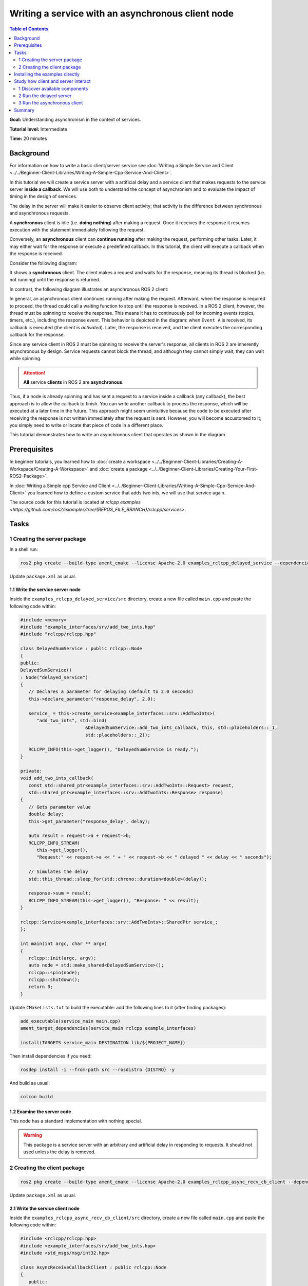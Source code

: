 
Writing a service with an asynchronous client node
==================================================

.. contents:: Table of Contents
   :depth: 2
   :local:

**Goal:** Understanding asynchronism in the context of services.

**Tutorial level:** Intermediate

**Time:** 20 minutes

Background
----------

For information on how to write a basic client/server service see :doc:`Writing a Simple Service and Client <../../Beginner-Client-Libraries/Writing-A-Simple-Cpp-Service-And-Client>`.

In this tutorial we will create a service server with a artificial delay and a service client that makes requests to the service server **inside a callback**.
We will use both to understand the concept of asynchronism and to evaluate the impact of timing in the design of services.

The delay in the server will make it easier to observe client activity; that activity is the difference between synchronous and asynchronous requests.

A **synchronous** client is idle (i.e. **doing nothing**) after making a request.
Once it receives the response it resumes execution with the statement immediately following the request.

Conversely, an **asynchronous** client can **continue running** after making the request, performing other tasks.
Later, it may either wait for the response or execute a predefined callback.
In this tutorial, the client will execute a callback when the response is received.

Consider the following diagram:

.. mermaid::

   sequenceDiagram
      participant Client
      participant Server

      Client ->> Server : Send Sync Request
      activate Server
      Note left of Client: Waiting for Response
      Server -->> Client : Return Response
      deactivate Server


It shows a **synchronous** client.
The client makes a request and waits for the response, meaning its thread is blocked (i.e. not running) until the response is returned.

In contrast, the following diagram illustrates an asynchronous ROS 2 client:

.. In the definition diagram there is an invisible interaction, in white color, otherwise the activation bar could not be deactivated.

.. mermaid::

   sequenceDiagram

   participant Other
   participant Client
   participant Server

   Client ->> Server : Send Async Request
   Note left of Client: Client is spinning
   activate Server
   Note right of Server: Server is running the callback
   Other ->> Client : Incoming Event A
   activate Client
   Note left of Client: Client is running Event A callback
   deactivate Client
   Note left of Client: Client is spinning
   Server -->> Client : Return Response
   deactivate Server
   activate Client
   Note left of Client: Client is running receive callback
   deactivate Client
   Note left of Client: Client is spinning


In general, an asynchronous client continues running after making the request.
Afterward, when the response is required to proceed, the thread could call a waiting function to stop until the response is received.
In a ROS 2 client, however, the thread must be spinning to receive the response.
This means it has to continuously poll for incoming events (topics, timers, etc.), including the response event.
This behavior is depicted in the diagram: when ``Event A`` is received, its callback is executed (the client is *activated*).
Later, the response is received, and the client executes the corresponding callback for the response.

Since any service client in ROS 2 must be spinning to receive the server's response, all clients in ROS 2 are inherently asynchronous by design.
Service requests cannot block the thread, and although they cannot simply wait, they can wait while spinning.

.. attention::

   **All** service **clients** in ROS 2 are **asynchronous**.

Thus, if a node is already spinning and has sent a request to a service inside a callback (any callback), the best approach is to allow the callback to finish.
You can write another callback to process the response, which will be executed at a later time in the future.
This approach might seem unintuitive because the code to be executed after receiving the response is not written immediately after the request is sent.
However, you will become accustomed to it; you simply need to write or locate that piece of code in a different place.

This tutorial demonstrates how to write an asynchronous client that operates as shown in the diagram.

Prerequisites
-------------

In beginner tutorials, you learned how to :doc:`create a workspace <../../Beginner-Client-Libraries/Creating-A-Workspace/Creating-A-Workspace>` and :doc:`create a package <../../Beginner-Client-Libraries/Creating-Your-First-ROS2-Package>`.

In :doc:`Writing a Simple cpp Service and Client <../../Beginner-Client-Libraries/Writing-A-Simple-Cpp-Service-And-Client>` you learned how to define a custom service that adds two ints, we will use that service again.

The source code for this tutorial is located at `rclcpp examples <https://github.com/ros2/examples/tree/{REPOS_FILE_BRANCH}/rclcpp/services>`.

Tasks
------

1 Creating the server package
^^^^^^^^^^^^^^^^^^^^^^^^^^^^^

In a shell run:

.. code-block:: bash

   ros2 pkg create --build-type ament_cmake --license Apache-2.0 examples_rclcpp_delayed_service --dependencies rclcpp example_interfaces

Update ``package.xml`` as usual.

1.1 Write the service server node
~~~~~~~~~~~~~~~~~~~~~~~~~~~~~~~~~~

Inside the ``examples_rclcpp_delayed_service/src`` directory, create a new file called ``main.cpp`` and paste the following code within:

.. code-block:: C++

   #include <memory>
   #include "example_interfaces/srv/add_two_ints.hpp"
   #include "rclcpp/rclcpp.hpp"

   class DelayedSumService : public rclcpp::Node
   {
   public:
   DelayedSumService()
   : Node("delayed_service")
   {
      // Declares a parameter for delaying (default to 2.0 seconds)
      this->declare_parameter("response_delay", 2.0);

      service_ = this->create_service<example_interfaces::srv::AddTwoInts>(
         "add_two_ints", std::bind(
                           &DelayedSumService::add_two_ints_callback, this, std::placeholders::_1,
                           std::placeholders::_2));

      RCLCPP_INFO(this->get_logger(), "DelayedSumService is ready.");
   }

   private:
   void add_two_ints_callback(
      const std::shared_ptr<example_interfaces::srv::AddTwoInts::Request> request,
      std::shared_ptr<example_interfaces::srv::AddTwoInts::Response> response)
   {
      // Gets parameter value
      double delay;
      this->get_parameter("response_delay", delay);

      auto result = request->a + request->b;
      RCLCPP_INFO_STREAM(
         this->get_logger(),
         "Request:" << request->a << " + " << request->b << " delayed " << delay << " seconds");

      // Simulates the delay
      std::this_thread::sleep_for(std::chrono::duration<double>(delay));

      response->sum = result;
      RCLCPP_INFO_STREAM(this->get_logger(), "Response: " << result);
   }

   rclcpp::Service<example_interfaces::srv::AddTwoInts>::SharedPtr service_;
   };

   int main(int argc, char ** argv)
   {
      rclcpp::init(argc, argv);
      auto node = std::make_shared<DelayedSumService>();
      rclcpp::spin(node);
      rclcpp::shutdown();
      return 0;
   }


Update ``CMakeLists.txt`` to build the executable: add the following lines to it (after finding packages):

.. code-block:: console

   add_executable(service_main main.cpp)
   ament_target_dependencies(service_main rclcpp example_interfaces)

   install(TARGETS service_main DESTINATION lib/${PROJECT_NAME})


Then install dependencies if you need:

.. code-block:: bash

   rosdep install -i --from-path src --rosdistro {DISTRO} -y


And build as usual:

.. code-block:: bash

   colcon build


1.2 Examine the server code
~~~~~~~~~~~~~~~~~~~~~~~~~~~

This node has a standard implementation with nothing special.

.. warning::

   This package is a service server with an arbitrary and artificial delay in responding to requests.
   It should not used unless the delay is removed.

2 Creating the client package
^^^^^^^^^^^^^^^^^^^^^^^^^^^^^

.. code-block:: bash

   ros2 pkg create --build-type ament_cmake --license Apache-2.0 examples_rclcpp_async_recv_cb_client --dependencies rclcpp example_interfaces


Update ``package.xml`` as usual.

2.1 Write the service client node
~~~~~~~~~~~~~~~~~~~~~~~~~~~~~~~~~~

Inside the ``examples_rclcpp_async_recv_cb_client/src`` directory, create a new file called ``main.cpp`` and paste the following code within:

.. code-block:: C++

   #include <rclcpp/rclcpp.hpp>
   #include <example_interfaces/srv/add_two_ints.hpp>
   #include <std_msgs/msg/int32.hpp>

   class AsyncReceiveCallbackClient : public rclcpp::Node
   {
      public:
      AsyncReceiveCallbackClient()
      : Node("examples_rclcpp_async_recv_cb_client")
      {
         // Create AddTwoInts client
         client_ = this->create_client<example_interfaces::srv::AddTwoInts>("add_two_ints");

         // Wait until service is avaible
         while (!client_->wait_for_service(std::chrono::seconds(1))) {
            RCLCPP_ERROR(this->get_logger(), "Service is not available, trying again after 1 second");
         }

         // Create a subcription to an input topic
         subscription_ = this->create_subscription<std_msgs::msg::Int32>(
            "input_topic", 10,
            std::bind(&AsyncReceiveCallbackClient::topic_callback, this, std::placeholders::_1));

         // Create a publisher for broadcasting the result
         publisher_ = this->create_publisher<std_msgs::msg::Int32>("output_topic", 10);

         RCLCPP_INFO(this->get_logger(), "DelayedSumClient Initialized.");
      }

      private:
      void topic_callback(const std::shared_ptr<std_msgs::msg::Int32> msg)
      {
         RCLCPP_INFO(this->get_logger(), "Received %d at topic.", msg->data);
         if (msg->data >= 0) {
            RCLCPP_INFO(this->get_logger(), "  Input topic is %d >= 0. Requesting sum...", msg->data);

            // Create request to sum msg->data + 100
            auto request = std::make_shared<example_interfaces::srv::AddTwoInts::Request>();
            request->a   = msg->data;
            request->b   = 100;

            // Calls the service and bind the callback to receive response (not blocking!)
            auto future_result = client_->async_send_request(
               request,
               std::bind(
                  &AsyncReceiveCallbackClient::handle_service_response, this, std::placeholders::_1));
         } else {
            RCLCPP_INFO(this->get_logger(), "  Input topic is %d < 0. No request is sent", msg->data);
         }
      }

      // Callback to receive response (call inside the spinning method like any other callback)
      void handle_service_response(
         rclcpp::Client<example_interfaces::srv::AddTwoInts>::SharedFuture future)
      {
         auto response = future.get();
         RCLCPP_INFO(this->get_logger(), "Response: %ld", response->sum);

         // Publish response at output topic
         auto result_msg = std_msgs::msg::Int32();
         result_msg.data = response->sum;
         publisher_->publish(result_msg);
      }

      rclcpp::Client<example_interfaces::srv::AddTwoInts>::SharedPtr client_;
      rclcpp::Subscription<std_msgs::msg::Int32>::SharedPtr subscription_;
      rclcpp::Publisher<std_msgs::msg::Int32>::SharedPtr publisher_;
   };

   int main(int argc, char ** argv)
   {
      rclcpp::init(argc, argv);
      rclcpp::spin(std::make_shared<AsyncReceiveCallbackClient>());
      rclcpp::shutdown();
      return 0;
   }


Update ``CMakeLists.txt`` to build the executable: add the following lines to it (after finding packages):

.. code-block:: console

   add_executable(client_main main.cpp)
   ament_target_dependencies(client_main rclcpp std_msgs example_interfaces)

   install(TARGETS client_main DESTINATION lib/${PROJECT_NAME})

And build as usual:

.. code-block:: bash

   colcon build

2.2 Examine the client code
~~~~~~~~~~~~~~~~~~~~~~~~~~~~

The code in this node:

* Creates a service client:

   .. code-block:: C++

      client_ = this->create_client<example_interfaces::srv::AddTwoInts>("add_two_ints");

* Waits for the service server to be avaible at constructing the node object:

   .. code-block:: C++

      while (!client_->wait_for_service(std::chrono::seconds(1))) {
         RCLCPP_ERROR(this->get_logger(), "Service is not available, trying again after 1 second");
      }

* And creates a suscriber and a publisher (nothing interesting here).

The node implements two callbacks, first one is for the subcription: ``topic_callback``, the request is sent here, **inside** this callback:

.. code-block:: C++

   void topic_callback(const std::shared_ptr<std_msgs::msg::Int32> msg)
   {
      RCLCPP_INFO(this->get_logger(), "Received %d at topic.", msg->data);
      if (msg->data >= 0) {
         RCLCPP_INFO(this->get_logger(), "  Input topic is %d >= 0. Requesting sum...", msg->data);

         // Create request to sum msg->data + 100
         auto request = std::make_shared<example_interfaces::srv::AddTwoInts::Request>();
         request->a   = msg->data;
         request->b   = 100;

         // Calls the service and bind the callback to receive response (not blocking!)
         auto future_result = client_->async_send_request(
            request,
            std::bind(
               &AsyncReceiveCallbackClient::handle_service_response, this, std::placeholders::_1));
      } else {
         RCLCPP_INFO(this->get_logger(), "  Input topic is %d < 0. No request is sent", msg->data);
      }
   }

This callback checks the topic value and, if it is greater than or equal to zero, prepares a request to the service using the new topic value and 100 as arguments, and then sends the request.

Key points about ``async_send_request`` are:

* It is called inside a callback, meaning it is executed in the thread that is spinning the node.

* It is non-blocking, meaning it returns almost immediately without stopping the execution of the thread.

* It accepts a callback as an argument, ``handle_service_response``, which is where the code will *jump* when the response is received.

* There are no additional statements after the call to ``async_send_request`` in ``topic_callback``, so execution will exit this callback and return to the spinning method.

* Keep in mind that the node must be spinning to receive the server response.

* The ``future_result`` object can be ignored since the response will be handled in ``handle_service_response`` using the argument.
  However, it can also be used to track the *state* of the request if necessary.

The callback ``handle_service_response`` is for receiving the server response.
Note that, as a callback, it will be promptly executed by the node's main thread when the response is received.
This behavior is similar to what occurs with subscriptions.

The code is quite simple:

.. code-block:: C++

  void handle_service_response(
    rclcpp::Client<example_interfaces::srv::AddTwoInts>::SharedFuture future)
  {
    auto response = future.get();
    RCLCPP_INFO(this->get_logger(), "Response: %ld", response->sum);

    // Publish response at output topic
    auto result_msg = std_msgs::msg::Int32();
    result_msg.data = response->sum;
    publisher_->publish(result_msg);
  }

The response is provided in the parameter ``future``.
The actual information is retrieved in the first line and logged on the second line.
Subsequently, the response can be processed as required.
In this example, it is simply published to a topic.

.. note::

   This is the code that is executed after receiving the response, and it is **not written** immediately **below** the statement that sends the request.
   If the client were synchronous, it will be written directly **after** the statement that sends the request.

Installing the examples directly
---------------------------------

You might get the packages directly from code sources (clone the git repository in a workspace and colcon build them) or if you are using Ubuntu, and you follow the `installation instructions <https://docs.ros.org/en/{REPOS_FILE_BRANCH}/Installation.html>`, you can install them using apt for your ROS 2 distro:

.. code-block:: bash

   sudo apt install ros-{REPOS_FILE_BRANCH}-examples_rclcpp_async_recv_cb_client ros-{REPOS_FILE_BRANCH}-examples_rclcpp_delayed_service

Study how client and server interact
------------------------------------

Whether you write the package yourself or directly install the examples, this section provides cases of study to illustrate how the client and server interact and the impact of execution timing on their interaction.

1 Discover available components
^^^^^^^^^^^^^^^^^^^^^^^^^^^^^^^

To see what packages contain the term *examples_* are available in your workspace, execute the following command in a terminal:

.. code-block:: bash

   ros2 pkg list | grep examples_

The terminal will show a list of packages whose name starts with *examples_*.
At least you should get:

.. code-block:: text

   examples_rclcpp_async_recv_cb_client
   examples_rclcpp_delayed_service

Just remember to source the workspace if you haven't already.

2 Run the delayed server
^^^^^^^^^^^^^^^^^^^^^^^^

Start a new terminal and run:

.. code-block:: bash

   ros2 run examples_rclcpp_delayed_service service_main

The service will start, in another terminal run:

.. code-block:: bash

   ros2 service call /add_two_ints example_interfaces/srv/AddTwoInts "{a: 2, b: 5}"

After a short delay, you will receive the response.
Return to the terminal where you launched the server, you will see two INFO log messages
indicating the time of the incoming request and the time when the response was sent.

.. warning::

   This server is designed to emulate a service that requires a significant amount of time to compute a response.

You might fine tune the timing by running:

.. code-block:: bash

   ros2 param set /delayed_service response_delay 2.5

With 2.5 as the new delay in seconds, keep this value to ensure sufficient time for the subsequent steps.

3 Run the asynchronous client
^^^^^^^^^^^^^^^^^^^^^^^^^^^^^

Start a new terminal and run (source the workspace, if you have to):

.. code-block:: bash

   ros2 run examples_rclcpp_async_recv_cb_client client_main

This node does not make a request upon launch.
Instead, the service call is sent when a topic is received.
That is, the call to ``async_send_request`` is **inside** a ROS 2 callback.
You need to publish to a topic to trigger the request.
Open a third terminal and run:

.. code-block:: bash

   ros2 topic pub --once /input_topic std_msgs/msg/Int32 "data: 5"

Check the messages in the terminals running the server and client.
You will observe that the client sent a request and received the response shortly afterward.
On the server side, you will see the matching messages, confirming the interaction.

Now, how can we confirm this client is asynchronous?
Being asynchronous means that the program does not stop and wait for a result.
Instead, it continues running and performing other tasks while waiting for the response.
This is true for **all** ROS 2 service clients because they must keep spinning to handle incoming responses from the *rclcpp* layer.

.. note::

   In this example, the client is the asynchronous node.
   Applying the term asynchronous to the server in this context does not make sense.

Let's see these concepts in action.
Run the following commands one after the other.
If you're not fast enough, you can increase the delay time to a higher value.
You can also copy and paste the commands directly into your terminal:

.. code-block:: bash

   ros2 topic pub --once /input_topic std_msgs/msg/Int32 "data: 10"
   ros2 topic pub --once /input_topic std_msgs/msg/Int32 "data: 15"

Check the client terminal.
You should see output similar to the following:

.. code-block:: text

   [INFO] [1733332216.902893640] [examples_rclcpp_async_recv_cb_client]: Received 10 at topic.
   [INFO] [1733332216.902928394] [examples_rclcpp_async_recv_cb_client]:   Input topic is 10 >= 0. Requesting sum...
   [INFO] [1733332218.457559892] [examples_rclcpp_async_recv_cb_client]: Received 15 at topic.
   [INFO] [1733332218.457593992] [examples_rclcpp_async_recv_cb_client]:   Input topic is 15 >= 0. Requesting sum...
   [INFO] [1733332219.403816764] [examples_rclcpp_async_recv_cb_client]: Response: 110
   [INFO] [1733332221.904430291] [examples_rclcpp_async_recv_cb_client]: Response: 115

Since the client **is** asynchronous, it keeps spinning and continues to receive topic messages.
In the previous logs, the topics for values 10 and 15 were received at times ending in 16 and 18 seconds, respectively, and the responses were received later.
This means two requests were made in quick succession before their results were received, and the responses were processed later.
But why does the second response take more than 2.5 seconds?

Now check the terminal running the server.
You should see output similar to the following:

.. code-block:: text

   [INFO] [1733332216.903081355] [delayed_service]: Request:10 + 100 delayed 2.5 seconds
   [INFO] [1733332219.403276302] [delayed_service]: Response: 110
   [INFO] [1733332219.403700193] [delayed_service]: Request:15 + 100 delayed 2.5 seconds
   [INFO] [1733332221.903918827] [delayed_service]: Response: 115

The server logs two messages in its service callback: one message when the request is received and another when the response is sent.
The client sent the request with values ``15 + 100`` at a time ending in 18.45 seconds, but the server logs the matching message at 19.40 seconds.
What is happening here?

Actually, it is quite simple.
The server is spinning, just like any other node, and this server only has one thread.
Therefore, the first callback, which processed the request with arguments ``10+100``, **blocked** the spinning thread until it completed and returned.
Once it finished, the spinning resumed, and processed the next incoming request by calling the callback with arguments: ``15+100``.
While it might seem like the requests are handled in parallel, that is not the case.
When a **Single-Threaded Executor** is used, only one thread is available, and the callbacks are executed strictly in sequence.

The key concept here is that an asynchronous call, like in the client, does not **block** execution.
As a result, after processing the callback containing the request, the client node regains control and continues spinning.
This enables the client node to execute callbacks for other incoming messages, including topic messages **and** incoming responses.

The client node also uses a **Single-Threaded Executor**, so callbacks are processed sequentially.
However, the difference is that callbacks in the client return almost immediately.
This gives the impression that the client is always ready to handle new events, as it should be.

Another important lesson is that service requests should be made with caution.
If requests are sent at a high frequency, the server's efficiency in generating responses must be considered to prevent it from being overwhelmed.

.. note::

   In any circumstance, it is advisable to monitor callback execution times, as they **block** spinning and can lead to unexpected and undesirable side effects.

As a final note, designing a service server that takes too long to compute a response can become a significant issue in your system.
This limitation is one of the reasons why using *actions* is often preferred in such cases.

Summary
--------

You have created an **asynchronous** client node designed to integrate seamlessly with other ROS 2 events, such as topics, timers, and more.
Its execution model is straightforward, operating in the default single-threaded mode.

Through experiments on the effects of blocking callbacks and timing, you should have gained valuable insight into the concept of **asynchronism** and its impact on code design.
